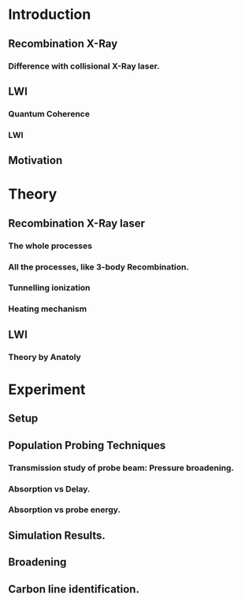 * Introduction
** Recombination X-Ray
*** Difference with collisional X-Ray laser.
** LWI
*** Quantum Coherence
*** LWI
** Motivation
* Theory
** Recombination X-Ray laser
*** The whole processes
*** All the processes, like 3-body Recombination.
*** Tunnelling ionization
*** Heating mechanism
** LWI
*** Theory by Anatoly
* Experiment
** Setup
** Population Probing Techniques
*** Transmission study of probe beam: Pressure broadening.
*** Absorption vs Delay.
*** Absorption vs probe energy.
** Simulation Results.
** Broadening
** Carbon line identification.
